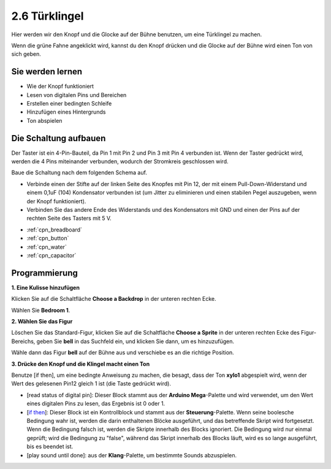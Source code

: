 .. _doorbell:

2.6 Türklingel
======================

Hier werden wir den Knopf und die Glocke auf der Bühne benutzen, um eine Türklingel zu machen.


Wenn die grüne Fahne angeklickt wird, kannst du den Knopf drücken und die Glocke auf der Bühne wird einen Ton von sich geben.

.. image:: img/7_doorbell.png

Sie werden lernen
---------------------

- Wie der Knopf funktioniert
- Lesen von digitalen Pins und Bereichen
- Erstellen einer bedingten Schleife
- Hinzufügen eines Hintergrunds
- Ton abspielen

Die Schaltung aufbauen
-----------------------

Der Taster ist ein 4-Pin-Bauteil, da Pin 1 mit Pin 2 und Pin 3 mit Pin 4 verbunden ist. Wenn der Taster gedrückt wird, werden die 4 Pins miteinander verbunden, wodurch der Stromkreis geschlossen wird.

.. image:: img/5_buttonc.png

Baue die Schaltung nach dem folgenden Schema auf.

* Verbinde einen der Stifte auf der linken Seite des Knopfes mit Pin 12, der mit einem Pull-Down-Widerstand und einem 0,1uF (104) Kondensator verbunden ist (um Jitter zu eliminieren und einen stabilen Pegel auszugeben, wenn der Knopf funktioniert).
* Verbinden Sie das andere Ende des Widerstands und des Kondensators mit GND und einen der Pins auf der rechten Seite des Tasters mit 5 V.

.. image:: img/circuit/button_circuit.png

* :ref:`cpn_breadboard`
* :ref:`cpn_button`
* :ref:`cpn_water`
* :ref:`cpn_capacitor`

Programmierung
------------------

**1. Eine Kulisse hinzufügen**

Klicken Sie auf die Schaltfläche **Choose a Backdrop** in der unteren rechten Ecke.

.. image:: img/7_backdrop.png

Wählen Sie **Bedroom 1**.

.. image:: img/7_bedroom2.png

**2. Wählen Sie das Figur**

Löschen Sie das Standard-Figur, klicken Sie auf die Schaltfläche **Choose a Sprite** in der unteren rechten Ecke des Figur-Bereichs, geben Sie **bell** in das Suchfeld ein, und klicken Sie dann, um es hinzuzufügen.

.. image:: img/7_sprite.png

Wähle dann das Figur **bell** auf der Bühne aus und verschiebe es an die richtige Position.

.. image:: img/7_doorbell.png

**3. Drücke den Knopf und die Klingel macht einen Ton**


Benutze [if then], um eine bedingte Anweisung zu machen, die besagt, dass der Ton **xylo1** abgespielt wird, wenn der Wert des gelesenen Pin12 gleich 1 ist (die Taste gedrückt wird).

* [read status of digital pin]: Dieser Block stammt aus der **Arduino Mega**-Palette und wird verwendet, um den Wert eines digitalen Pins zu lesen, das Ergebnis ist 0 oder 1.
* [`if then <https://en.scratch-wiki.info/wiki/If_()_Then_(block)>`_]: Dieser Block ist ein Kontrollblock und stammt aus der **Steuerung**-Palette. Wenn seine boolesche Bedingung wahr ist, werden die darin enthaltenen Blöcke ausgeführt, und das betreffende Skript wird fortgesetzt. Wenn die Bedingung falsch ist, werden die Skripte innerhalb des Blocks ignoriert. Die Bedingung wird nur einmal geprüft; wird die Bedingung zu "false", während das Skript innerhalb des Blocks läuft, wird es so lange ausgeführt, bis es beendet ist.
* [play sound until done]: aus der **Klang**-Palette, um bestimmte Sounds abzuspielen.

.. image:: img/7_bell.png